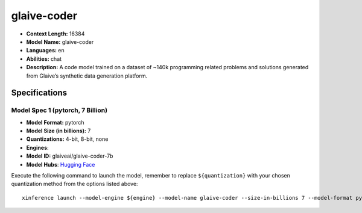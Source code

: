.. _models_llm_glaive-coder:

========================================
glaive-coder
========================================

- **Context Length:** 16384
- **Model Name:** glaive-coder
- **Languages:** en
- **Abilities:** chat
- **Description:** A code model trained on a dataset of ~140k programming related problems and solutions generated from Glaive’s synthetic data generation platform.

Specifications
^^^^^^^^^^^^^^


Model Spec 1 (pytorch, 7 Billion)
++++++++++++++++++++++++++++++++++++++++

- **Model Format:** pytorch
- **Model Size (in billions):** 7
- **Quantizations:** 4-bit, 8-bit, none
- **Engines**: 
- **Model ID:** glaiveai/glaive-coder-7b
- **Model Hubs**:  `Hugging Face <https://huggingface.co/glaiveai/glaive-coder-7b>`__

Execute the following command to launch the model, remember to replace ``${quantization}`` with your
chosen quantization method from the options listed above::

   xinference launch --model-engine ${engine} --model-name glaive-coder --size-in-billions 7 --model-format pytorch --quantization ${quantization}

